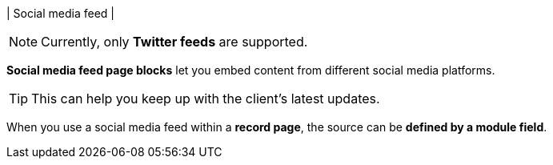 | Social media feed
| 
[NOTE]
====
Currently, only *Twitter feeds* are supported.
====

*Social media feed page blocks* let you embed content from different social media platforms.

[TIP]
====
This can help you keep up with the client's latest updates.
====

When you use a social media feed within a *record page*, the source can be *defined by a module field*.
